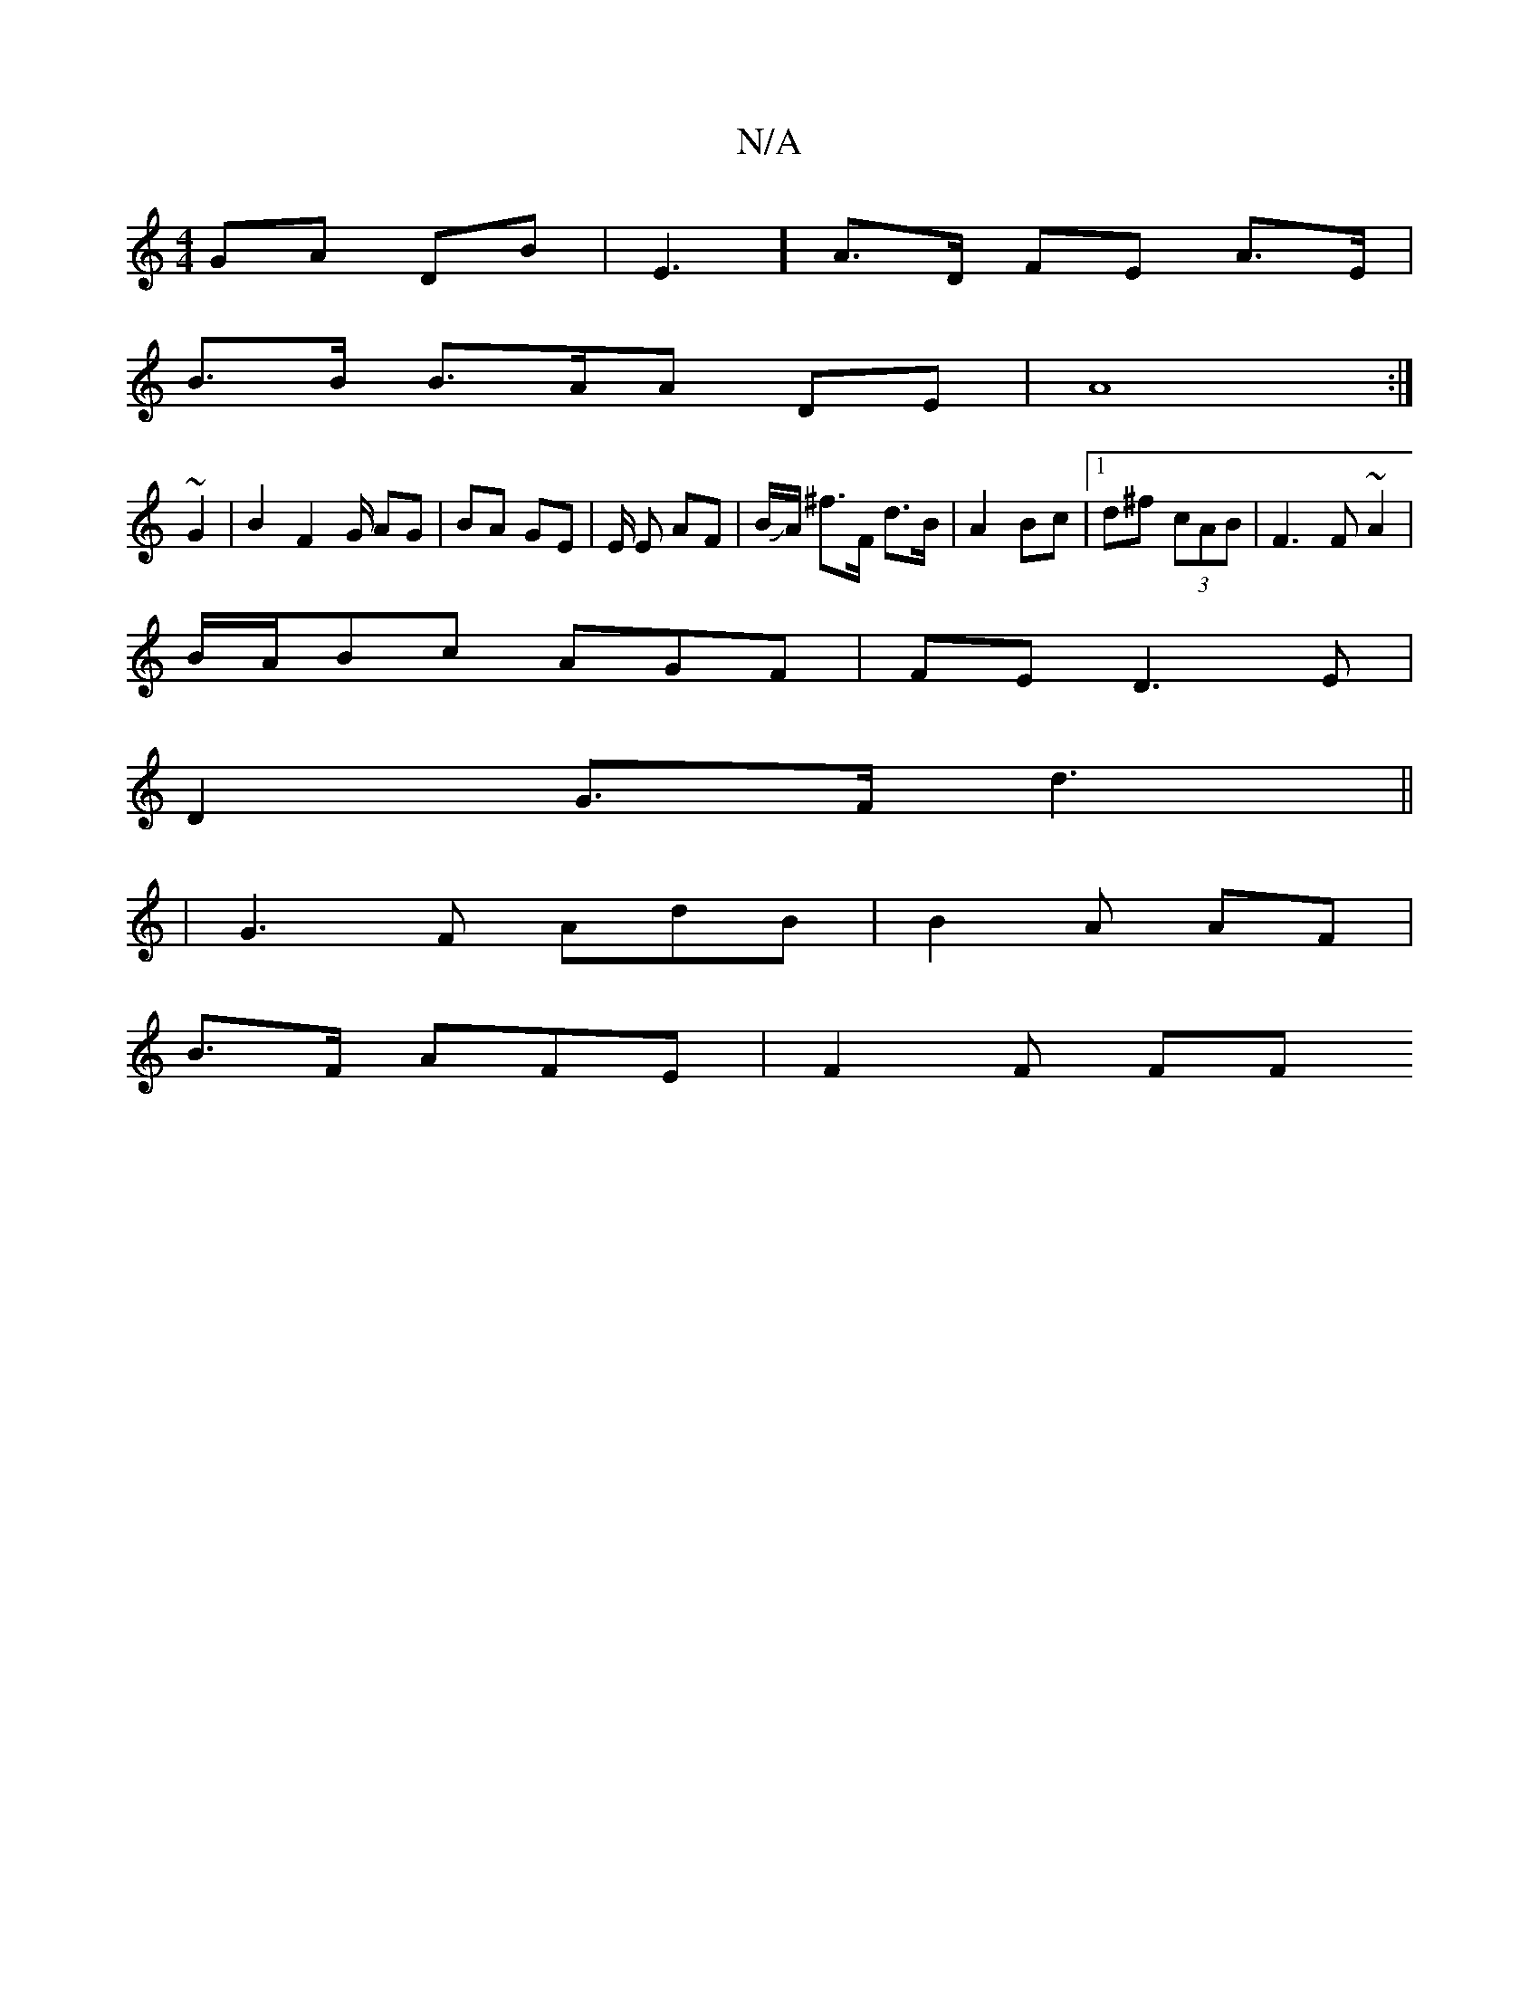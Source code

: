 X:1
T:N/A
M:4/4
R:N/A
K:Cmajor
GA DB|E3] A>D FE A>E |
B>B B>AA DE | A8 :|
~G2|B2 F2 G/ AG|BA GE | E/ E AF | B/JA/2 ^f>F d>B | A2 Bc |1 d^f (3cAB | F3 F ~A2 |
B/A/Bc AGF | FE D3 E|
D2 G>F d3||
|G3F AdB | B2 A AF |
B>F AFE | F2 F FF 